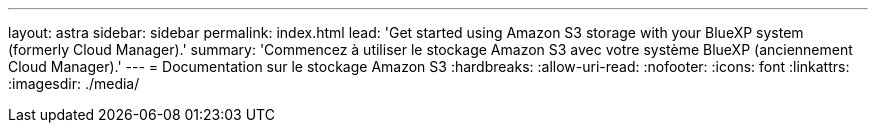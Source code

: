 ---
layout: astra 
sidebar: sidebar 
permalink: index.html 
lead: 'Get started using Amazon S3 storage with your BlueXP system (formerly Cloud Manager).' 
summary: 'Commencez à utiliser le stockage Amazon S3 avec votre système BlueXP (anciennement Cloud Manager).' 
---
= Documentation sur le stockage Amazon S3
:hardbreaks:
:allow-uri-read: 
:nofooter: 
:icons: font
:linkattrs: 
:imagesdir: ./media/


